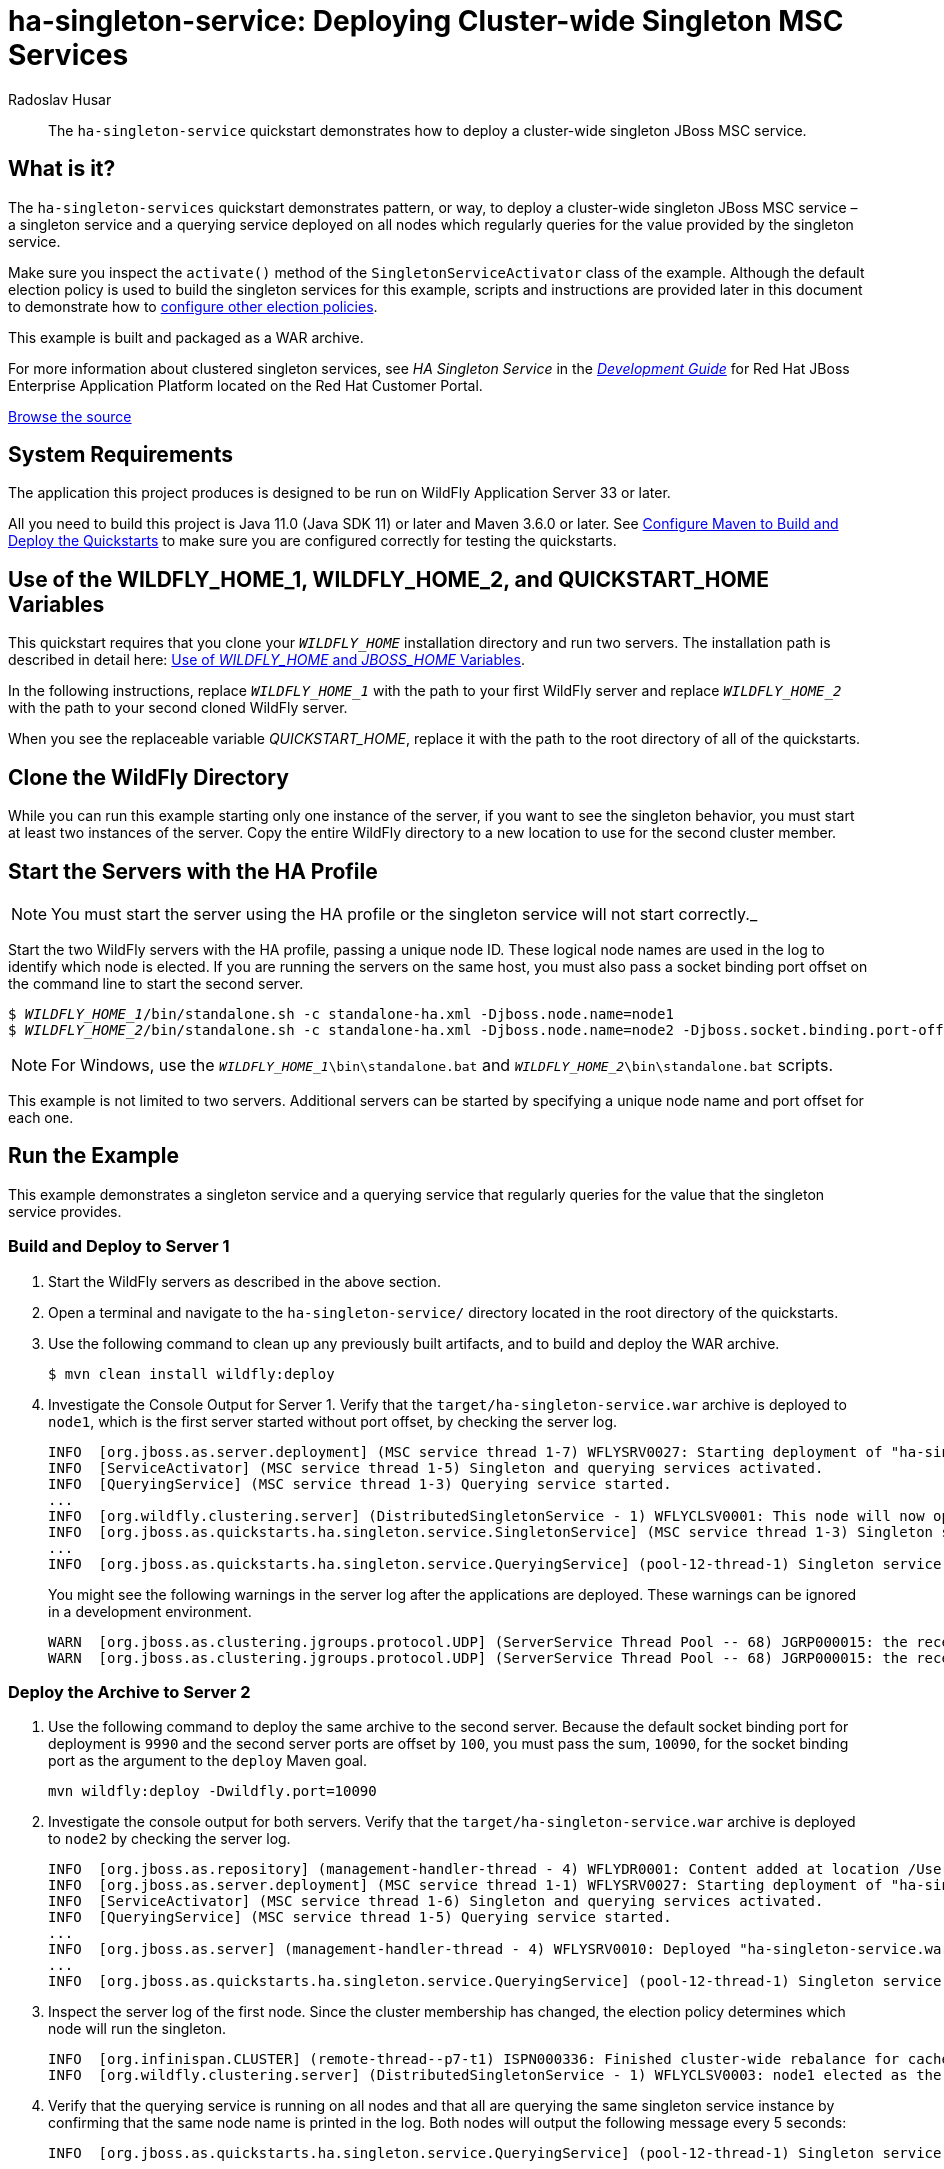 ifdef::env-github[]
:artifactId: ha-singleton-service
endif::[]

//***********************************************************************************
// Enable the following flag to build README.html files for JBoss EAP product builds.
// Comment it out for WildFly builds.
//***********************************************************************************
//:ProductRelease:

//***********************************************************************************
// Enable the following flag to build README.html files for EAP XP product builds.
// Comment it out for WildFly or JBoss EAP product builds.
//***********************************************************************************
//:EAPXPRelease:

// This is a universal name for all releases
:ProductShortName: JBoss EAP
// Product names and links are dependent on whether it is a product release (CD or JBoss)
// or the WildFly project.
// The "DocInfo*" attributes are used to build the book links to the product documentation

ifdef::ProductRelease[]
// JBoss EAP release
:productName: JBoss EAP
:productNameFull: Red Hat JBoss Enterprise Application Platform
:productVersion: 8.0
:DocInfoProductNumber: {productVersion}
:WildFlyQuickStartRepoTag: 8.0.x
:productImageVersion: 8.0.0
:helmChartName: jboss-eap/eap8
endif::[]

ifdef::EAPXPRelease[]
// JBoss EAP XP release
:productName: JBoss EAP XP
:productNameFull: Red Hat JBoss Enterprise Application Platform expansion pack
:productVersion: 3.0
:DocInfoProductNumber: 7.4
:WildFlyQuickStartRepoTag: XP_3.0.0.GA
:productImageVersion: 3.0
:helmChartName: jboss-eap/eap-xp3
endif::[]

ifdef::ProductRelease,EAPXPRelease[]
:githubRepoUrl: https://github.com/jboss-developer/jboss-eap-quickstarts/
:githubRepoCodeUrl: https://github.com/jboss-developer/jboss-eap-quickstarts.git
:jbossHomeName: EAP_HOME
:DocInfoProductName: Red Hat JBoss Enterprise Application Platform
:DocInfoProductNameURL: red_hat_jboss_enterprise_application_platform
:DocInfoPreviousProductName: jboss-enterprise-application-platform
:quickstartDownloadName: {productNameFull} {productVersion} Quickstarts
:quickstartDownloadUrl: https://access.redhat.com/jbossnetwork/restricted/listSoftware.html?product=appplatform&downloadType=distributions
:helmRepoName: jboss-eap
:helmRepoUrl: https://jbossas.github.io/eap-charts/
// END ifdef::ProductRelease,EAPXPRelease[]
endif::[]

ifndef::ProductRelease,EAPXPRelease[]
// WildFly project
:productName: WildFly
:productNameFull: WildFly Application Server
:ProductShortName: {productName}
:jbossHomeName: WILDFLY_HOME
:productVersion: 33
:productImageVersion: 33.0
:githubRepoUrl: https://github.com/wildfly/quickstart/
:githubRepoCodeUrl: https://github.com/wildfly/quickstart.git
:WildFlyQuickStartRepoTag: 33.0.0.Final
:DocInfoProductName: Red Hat JBoss Enterprise Application Platform
:DocInfoProductNameURL: red_hat_jboss_enterprise_application_platform
:DocInfoProductNumber: 8.0
:DocInfoPreviousProductName: jboss-enterprise-application-platform
:helmRepoName: wildfly
:helmRepoUrl: http://docs.wildfly.org/wildfly-charts/
:helmChartName: wildfly/wildfly
// END ifndef::ProductRelease,EAPCDRelease,EAPXPRelease[]
endif::[]

:source: {githubRepoUrl}

// Values for Openshift S2i sections attributes
:CDProductName:  {productNameFull} for OpenShift
:CDProductShortName: {ProductShortName} for OpenShift
:CDProductTitle: {CDProductName}
:CDProductNameSentence: Openshift release for {ProductShortName}
:CDProductAcronym: {CDProductShortName}
:CDProductVersion: {productVersion}
:EapForOpenshiftBookName: {productNameFull} for OpenShift
:EapForOpenshiftOnlineBookName: {EapForOpenshiftBookName} Online
:xpaasproduct: {productNameFull} for OpenShift
:xpaasproductOpenShiftOnline: {xpaasproduct} Online
:xpaasproduct-shortname: {CDProductShortName}
:xpaasproductOpenShiftOnline-shortname: {xpaasproduct-shortname} Online
:ContainerRegistryName: Red Hat Container Registry
:EapForOpenshiftBookName: Getting Started with {ProductShortName} for OpenShift Container Platform
:EapForOpenshiftOnlineBookName: Getting Started with {ProductShortName} for OpenShift Online
:OpenShiftOnlinePlatformName: Red Hat OpenShift Container Platform
:OpenShiftOnlineName: Red Hat OpenShift Online
:ImagePrefixVersion: eap80
:ImageandTemplateImportBaseURL: https://raw.githubusercontent.com/jboss-container-images/jboss-eap-openshift-templates
:ImageandTemplateImportURL: {ImageandTemplateImportBaseURL}/{ImagePrefixVersion}/
:BuildImageStream: jboss-{ImagePrefixVersion}-openjdk11-openshift
:RuntimeImageStream: jboss-{ImagePrefixVersion}-openjdk11-runtime-openshift

// OpenShift repository and reference for quickstarts
:EAPQuickStartRepo: https://github.com/jboss-developer/jboss-eap-quickstarts
:EAPQuickStartRepoRef: 8.0.x
:EAPQuickStartRepoTag: EAP_8.0.0.GA
// Links to the OpenShift documentation
:LinkOpenShiftGuide: https://access.redhat.com/documentation/en-us/{DocInfoProductNameURL}/{DocInfoProductNumber}/html-single/getting_started_with_jboss_eap_for_openshift_container_platform/
:LinkOpenShiftOnlineGuide: https://access.redhat.com/documentation/en-us/{DocInfoProductNameURL}/{DocInfoProductNumber}/html-single/getting_started_with_jboss_eap_for_openshift_online/

ifdef::EAPXPRelease[]
// Attributes for XP releases
:EapForOpenshiftBookName: {productNameFull} for OpenShift
:EapForOpenshiftOnlineBookName: {productNameFull} for OpenShift Online
:xpaasproduct: {productNameFull} for OpenShift
:xpaasproductOpenShiftOnline: {productNameFull} for OpenShift Online
:xpaasproduct-shortname: {ProductShortName} for OpenShift
:xpaasproductOpenShiftOnline-shortname: {ProductShortName} for OpenShift Online
:ContainerRegistryName: Red Hat Container Registry
:EapForOpenshiftBookName: {productNameFull} for OpenShift
:EapForOpenshiftOnlineBookName: {productNameFull} for OpenShift Online
:ImagePrefixVersion: eap-xp3
:ImageandTemplateImportURL: {ImageandTemplateImportBaseURL}/{ImagePrefixVersion}/
:BuildImageStream: jboss-{ImagePrefixVersion}-openjdk11-openshift
:RuntimeImageStream: jboss-{ImagePrefixVersion}-openjdk11-runtime-openshift
// OpenShift repository and reference for quickstarts
:EAPQuickStartRepoRef: xp-3.0.x
// Links to the OpenShift documentation
:LinkOpenShiftGuide: https://access.redhat.com/documentation/en-us/red_hat_jboss_enterprise_application_platform/{DocInfoProductNumber}/html/using_eclipse_microprofile_in_jboss_eap/using-the-openshift-image-for-jboss-eap-xp_default
:LinkOpenShiftOnlineGuide: https://access.redhat.com/documentation/en-us/red_hat_jboss_enterprise_application_platform/{DocInfoProductNumber}/html/using_eclipse_microprofile_in_jboss_eap/using-the-openshift-image-for-jboss-eap-xp_default
endif::[]

ifndef::ProductRelease,EAPCDRelease,EAPXPRelease[]
:ImageandTemplateImportURL: https://raw.githubusercontent.com/wildfly/wildfly-s2i/v{productVersion}.0/
endif::[]

//*************************
// Other values
//*************************
:buildRequirements: Java 11.0 (Java SDK 11) or later and Maven 3.6.0 or later
:jbdsEapServerName: Red Hat JBoss Enterprise Application Platform 7.3
:javaVersion: Jakarta EE 10
ifdef::EAPXPRelease[]
:javaVersion: Eclipse MicroProfile
endif::[]
:githubRepoBranch: master
:guidesBaseUrl: https://github.com/jboss-developer/jboss-developer-shared-resources/blob/master/guides/
:useEclipseUrl: {guidesBaseUrl}USE_JBDS.adoc#use_red_hat_jboss_developer_studio_or_eclipse_to_run_the_quickstarts
:useEclipseDeployJavaClientDocUrl: {guidesBaseUrl}USE_JBDS.adoc#deploy_and_undeploy_a_quickstart_containing_server_and_java_client_projects
:useEclipseDeployEARDocUrl: {guidesBaseUrl}USE_JBDS.adoc#deploy_and_undeploy_a_quickstart_ear_project
:useProductHomeDocUrl: {guidesBaseUrl}USE_OF_{jbossHomeName}.adoc#use_of_product_home_and_jboss_home_variables
:configureMavenDocUrl: {guidesBaseUrl}CONFIGURE_MAVEN_JBOSS_EAP.adoc#configure_maven_to_build_and_deploy_the_quickstarts
:addUserDocUrl: {guidesBaseUrl}CREATE_USERS.adoc#create_users_required_by_the_quickstarts
:addApplicationUserDocUrl: {guidesBaseUrl}CREATE_USERS.adoc#add_an_application_user
:addManagementUserDocUrl: {guidesBaseUrl}CREATE_USERS.adoc#add_an_management_user
:startServerDocUrl: {guidesBaseUrl}START_JBOSS_EAP.adoc#start_the_jboss_eap_server
:configurePostgresDocUrl: {guidesBaseUrl}CONFIGURE_POSTGRESQL_JBOSS_EAP.adoc#configure_the_postgresql_database_for_use_with_the_quickstarts
:configurePostgresDownloadDocUrl: {guidesBaseUrl}CONFIGURE_POSTGRESQL_JBOSS_EAP.adoc#download_and_install_postgresql
:configurePostgresCreateUserDocUrl: {guidesBaseUrl}CONFIGURE_POSTGRESQL_JBOSS_EAP.adoc#create_a_database_user
:configurePostgresAddModuleDocUrl: {guidesBaseUrl}CONFIGURE_POSTGRESQL_JBOSS_EAP.adoc#add_the_postgres_module_to_the_jboss_eap_server
:configurePostgresDriverDocUrl: {guidesBaseUrl}CONFIGURE_POSTGRESQL_JBOSS_EAP.adoc#configure_the_postgresql_driver_in_the_jboss_eap_server
:configureBytemanDownloadDocUrl: {guidesBaseUrl}CONFIGURE_BYTEMAN.adoc#download_and_configure_byteman
:configureBytemanDisableDocUrl: {guidesBaseUrl}CONFIGURE_BYTEMAN.adoc#disable_the_byteman_script
:configureBytemanClearDocUrl: {guidesBaseUrl}CONFIGURE_BYTEMAN.adoc#clear_the_transaction_object_store
:configureBytemanQuickstartDocUrl: {guidesBaseUrl}CONFIGURE_BYTEMAN.adoc#configure_byteman_for_use_with_the_quickstarts
:configureBytemanHaltDocUrl: {guidesBaseUrl}CONFIGURE_BYTEMAN.adoc#use_byteman_to_halt_the_application[
:configureBytemanQuickstartsDocUrl: {guidesBaseUrl}CONFIGURE_BYTEMAN.adoc#configure_byteman_for_use_with_the_quickstarts

:EESubsystemNamespace: urn:jboss:domain:ee:4.0
:IiopOpenJdkSubsystemNamespace: urn:jboss:domain:iiop-openjdk:2.0
:MailSubsystemNamespace: urn:jboss:domain:mail:3.0
:SingletonSubsystemNamespace: urn:jboss:domain:singleton:1.0
:TransactionsSubsystemNamespace: urn:jboss:domain:transactions:4.0

// LinkProductDocHome: https://access.redhat.com/documentation/en/red-hat-jboss-enterprise-application-platform/
:LinkProductDocHome: https://access.redhat.com/documentation/en/jboss-enterprise-application-platform-continuous-delivery
:LinkConfigGuide: https://access.redhat.com/documentation/en-us/{DocInfoProductNameURL}/{DocInfoProductNumber}/html-single/configuration_guide/
:LinkDevelopmentGuide: https://access.redhat.com/documentation/en-us/{DocInfoProductNameURL}/{DocInfoProductNumber}/html-single/development_guide/
:LinkGettingStartedGuide: https://access.redhat.com/documentation/en-us/{DocInfoProductNameURL}/{DocInfoProductNumber}/html-single/getting_started_guide/
:LinkOpenShiftWelcome: https://docs.openshift.com/online/welcome/index.html
:LinkOpenShiftSignup: https://docs.openshift.com/online/getting_started/choose_a_plan.html
:OpenShiftTemplateName: JBoss EAP CD (no https)

:ConfigBookName: Configuration Guide
:DevelopmentBookName: Development Guide
:GettingStartedBookName: Getting Started Guide

:JBDSProductName: Red Hat CodeReady Studio
:JBDSVersion: 12.15
:LinkJBDSInstall:  https://access.redhat.com/documentation/en-us/red_hat_codeready_studio/{JBDSVersion}/html-single/installation_guide/
:JBDSInstallBookName: Installation Guide
:LinkJBDSGettingStarted: https://access.redhat.com/documentation/en-us/red_hat_codeready_studio/{JBDSVersion}/html-single/getting_started_with_codeready_studio_tools/
:JBDSGettingStartedBookName: Getting Started with CodeReady Studio Tools

// Enable Rendering of Glow configuration in plugin examples
:portedToGlow: true

= ha-singleton-service: Deploying Cluster-wide Singleton MSC Services
:author: Radoslav Husar
:level: Advanced
:technologies: JBoss MSC, Singleton Service, Clustering

[abstract]
The `ha-singleton-service` quickstart demonstrates how to deploy a cluster-wide singleton JBoss MSC service.

:standalone-server-type: ha
:archiveType: war
:requires-multiple-servers:
:jbds-not-supported:

== What is it?

The `ha-singleton-services` quickstart demonstrates pattern, or way, to deploy a cluster-wide singleton JBoss MSC service – a singleton service and a querying service deployed on all nodes which regularly queries for the value provided by the singleton service.

Make sure you inspect the `activate()` method of the `SingletonServiceActivator` class of the example. Although the default election policy is used to build the singleton services for this example, scripts and instructions are provided later in this document to demonstrate how to xref:configuring_election_policies[configure other election policies].

This example is built and packaged as a WAR archive.

For more information about clustered singleton services, see _HA Singleton Service_ in the {LinkDevelopmentGuide}[__{DevelopmentBookName}__] for {DocInfoProductName} located on the Red Hat Customer Portal.

// Link to the quickstart source
:leveloffset: +1

ifndef::ProductRelease,EAPXPRelease[]
link:https://github.com/wildfly/quickstart/tree/{WildFlyQuickStartRepoTag}/{artifactId}[Browse the source]
endif::[]

:leveloffset!:
// System Requirements
:leveloffset: +1

[[system_requirements]]
= System Requirements
//******************************************************************************
// Include this template to describe the standard system requirements for
// running the quickstarts.
//
// The Forge quickstarts define a `forge-from-scratch` attribute because they
// run entirely in CodeReady Studio and have different requirements .
//******************************************************************************

The application this project produces is designed to be run on {productNameFull} {productVersion} or later.

All you need to build this project is {buildRequirements}. See link:{configureMavenDocUrl}[Configure Maven to Build and Deploy the Quickstarts] to make sure you are configured correctly for testing the quickstarts.

:leveloffset!:
// Use of {jbossHomeName}_1 and {jbossHomeName}_2
:leveloffset: +1

ifdef::requires-multiple-servers[]
[[use_of_jboss_home_name]]
= Use of the {jbossHomeName}_1, {jbossHomeName}_2, and QUICKSTART_HOME Variables

This quickstart requires that you clone your `__{jbossHomeName}__` installation directory and run two servers. The installation path is described in detail here: link:{useProductHomeDocUrl}[Use of __{jbossHomeName}__ and __JBOSS_HOME__ Variables].

In the following instructions, replace `__{jbossHomeName}_1__` with the path to your first {productName} server and replace `__{jbossHomeName}_2__` with the path to your second cloned {productName} server.

When you see the replaceable variable __QUICKSTART_HOME__, replace it with the path to the root directory of all of the quickstarts.
endif::[]

ifdef::optional-domain-or-multiple-servers[]
[[use_of_jboss_home_name]]
= Use of the {jbossHomeName}_1, {jbossHomeName}_2, and QUICKSTART_HOME Variables

When deploying this quickstart to a managed domain, replace `__{jbossHomeName}__` with the actual path to your {productName} installation. The installation path is described in detail here: link:{useProductHomeDocUrl}[Use of __{jbossHomeName}__ and __JBOSS_HOME__ Variables].

When deploying this quickstart to multiple standalone servers, this quickstart requires that you clone your `__{jbossHomeName}__` installation directory and run two servers. In the following instructions, replace `__{jbossHomeName}_1__` with the path to your first {productName} server and replace `__{jbossHomeName}_2__` with the path to your second cloned {productName} server.

When you see the replaceable variable __QUICKSTART_HOME__, replace it with the path to the root directory of all of the quickstarts.
endif::[]

ifndef::requires-multiple-servers,optional-domain-or-multiple-servers[]
[[use_of_jboss_home_name]]
= Use of the {jbossHomeName} and QUICKSTART_HOME Variables

In the following instructions, replace `__{jbossHomeName}__` with the actual path to your {productName} installation. The installation path is described in detail here: link:{useProductHomeDocUrl}[Use of __{jbossHomeName}__ and __JBOSS_HOME__ Variables].

When you see the replaceable variable __QUICKSTART_HOME__, replace it with the path to the root directory of all of the quickstarts.
endif::[]

:leveloffset!:

== Clone the {productName} Directory

While you can run this example starting only one instance of the server, if you want to see the singleton behavior, you must start at least two instances of the server. Copy the entire {productName} directory to a new location to use for the second cluster member.

== Start the Servers with the HA Profile

NOTE: You must start the server using the HA profile or the singleton service will not start correctly._

Start the two {productName} servers with the HA profile, passing a unique node ID. These logical node names are used in the log to identify which node is elected. If you are running the servers on the same host, you must also pass a socket binding port offset on the command line to start the second server.

[source,subs="+quotes,attributes+",options="nowrap"]
----
$ __{jbossHomeName}_1__/bin/standalone.sh -c standalone-ha.xml -Djboss.node.name=node1
$ __{jbossHomeName}_2__/bin/standalone.sh -c standalone-ha.xml -Djboss.node.name=node2 -Djboss.socket.binding.port-offset=100
----

NOTE: For Windows, use the `__{jbossHomeName}_1__\bin\standalone.bat` and `__{jbossHomeName}_2__\bin\standalone.bat` scripts.


This example is not limited to two servers. Additional servers can be started by specifying a unique node name and port offset for each one.

== Run the Example

This example demonstrates a singleton service and a querying service that regularly queries for the value that the singleton service provides.

=== Build and Deploy to Server 1

. Start the {productName} servers as described in the above section.
. Open a terminal and navigate to the `ha-singleton-service/` directory located in the root directory of the quickstarts.
. Use the following command to clean up any previously built artifacts, and to build and deploy the WAR archive.
+
[source,options="nowrap"]
----
$ mvn clean install wildfly:deploy
----

. Investigate the Console Output for Server 1. Verify that the `target/ha-singleton-service.war` archive is deployed to `node1`, which is the first server started without port offset, by checking the server log.
+
[source,options="nowrap"]
----
INFO  [org.jboss.as.server.deployment] (MSC service thread 1-7) WFLYSRV0027: Starting deployment of "ha-singleton-service.war" (runtime-name: "ha-singleton-service.war")
INFO  [ServiceActivator] (MSC service thread 1-5) Singleton and querying services activated.
INFO  [QueryingService] (MSC service thread 1-3) Querying service started.
...
INFO  [org.wildfly.clustering.server] (DistributedSingletonService - 1) WFLYCLSV0001: This node will now operate as the singleton provider of the org.jboss.as.quickstarts.ha.singleton.service service
INFO  [org.jboss.as.quickstarts.ha.singleton.service.SingletonService] (MSC service thread 1-3) Singleton service started on node1.
...
INFO  [org.jboss.as.quickstarts.ha.singleton.service.QueryingService] (pool-12-thread-1) Singleton service running on node1.
----
+
You might see the following warnings in the server log after the applications are deployed. These warnings can be ignored in a development environment.
+
[source,options="nowrap"]
----
WARN  [org.jboss.as.clustering.jgroups.protocol.UDP] (ServerService Thread Pool -- 68) JGRP000015: the receive buffer of socket MulticastSocket was set to 20MB, but the OS only allocated 6.71MB. This might lead to performance problems. Please set your max receive buffer in the OS correctly (e.g. net.core.rmem_max on Linux)
WARN  [org.jboss.as.clustering.jgroups.protocol.UDP] (ServerService Thread Pool -- 68) JGRP000015: the receive buffer of socket MulticastSocket was set to 25MB, but the OS only allocated 6.71MB. This might lead to performance problems. Please set your max receive buffer in the OS correctly (e.g. net.core.rmem_max on Linux)
----

=== Deploy the Archive to Server 2

. Use the following command to deploy the same archive to the second server. Because the default socket binding port for deployment is `9990` and the second server ports are offset by `100`, you must pass the sum, `10090`, for the socket binding port as the argument to the `deploy` Maven goal.
+
[source,options="nowrap"]
----
mvn wildfly:deploy -Dwildfly.port=10090
----

. Investigate the console output for both servers. Verify that the `target/ha-singleton-service.war` archive is deployed to `node2` by checking the server log.
+
[source,options="nowrap"]
----
INFO  [org.jboss.as.repository] (management-handler-thread - 4) WFLYDR0001: Content added at location /Users/rhusar/wildfly/build/target/y/standalone/data/content/18/6efcc6c07b471f641cfcc97f9120505726e6bd/content
INFO  [org.jboss.as.server.deployment] (MSC service thread 1-1) WFLYSRV0027: Starting deployment of "ha-singleton-service.war" (runtime-name: "ha-singleton-service.war")
INFO  [ServiceActivator] (MSC service thread 1-6) Singleton and querying services activated.
INFO  [QueryingService] (MSC service thread 1-5) Querying service started.
...
INFO  [org.jboss.as.server] (management-handler-thread - 4) WFLYSRV0010: Deployed "ha-singleton-service.war" (runtime-name : "ha-singleton-service.war")
...
INFO  [org.jboss.as.quickstarts.ha.singleton.service.QueryingService] (pool-12-thread-1) Singleton service running on node1.
----

. Inspect the server log of the first node. Since the cluster membership has changed, the election policy determines which node will run the singleton.
+
[source,options="nowrap"]
----
INFO  [org.infinispan.CLUSTER] (remote-thread--p7-t1) ISPN000336: Finished cluster-wide rebalance for cache default, topology id = 5
INFO  [org.wildfly.clustering.server] (DistributedSingletonService - 1) WFLYCLSV0003: node1 elected as the singleton provider of the org.jboss.as.quickstarts.ha.singleton.service service
----

. Verify that the querying service is running on all nodes and that all are querying the same singleton service instance by confirming that the same node name is printed in the log. Both nodes will output the following message every 5 seconds:
+
[source,options="nowrap"]
----
INFO  [org.jboss.as.quickstarts.ha.singleton.service.QueryingService] (pool-12-thread-1) Singleton service running on node1.
----

=== Test Singleton Service Failover for the Example

. To verify failover of the singleton service, shut down the server operating as the primary singleton provider by using the `Ctrl` + `C` key combination in the terminal. The following messages confirm that the node is shut down.
+
[source,options="nowrap"]
----
INFO  [org.jboss.as.quickstarts.ha.singleton.service.QueryingService] (pool-12-thread-1) Singleton service running on node1.
INFO  [org.jboss.as.server] (Thread-2) WFLYSRV0220: Server shutdown has been requested via an OS signal
INFO  [org.jboss.as.quickstarts.ha.singleton.service.SingletonService] (MSC service thread 1-6) Singleton service stopped on node1.
INFO  [QueryingService] (MSC service thread 1-6) Querying service stopped.
...
INFO  [org.jboss.as] (MSC service thread 1-6) WFLYSRV0050: JBoss EAP 7.1.0.Beta1 (WildFly Core 3.0.0.Beta26-redhat-1) stopped in 66ms
----
+
. Now observe the log messages on the second server. The second node is now elected as the primary singleton provider.
+
[source,options="nowrap"]
----
INFO  [org.wildfly.clustering.server] (DistributedSingletonService - 1) WFLYCLSV0003: node2 elected as the singleton provider of the org.jboss.as.quickstarts.ha.singleton.service service
INFO  [org.wildfly.clustering.server] (DistributedSingletonService - 1) WFLYCLSV0001: This node will now operate as the singleton provider of the org.jboss.as.quickstarts.ha.singleton.service service
INFO  [org.jboss.as.quickstarts.ha.singleton.service.SingletonService] (MSC service thread 1-3) Singleton service started on node2.
----

=== Undeploy the Example

. Start the {productName} servers as described in the above section.
. Open a terminal and navigate to the `ha-singleton-service/` directory located in the root directory of the quickstarts.
. Use the following command to undeploy the WAR archive from Server 1.
+
[source,options="nowrap"]
----
$ mvn wildfly:undeploy
----

. Use the following command to undeploy the WAR archive from Server 2.
+
[source,options="nowrap"]
----
$ mvn wildfly:undeploy -Dwildfly.port=10090
----

[[configuring_election_policies]]
== Configuring Election Policies

As mentioned previously, the `activate()` method in the `ServiceActivator` class for each example in this quickstart uses the default election policy to build the singleton services. Once you have successfully deployed and verified the example, you might want to test different election policy configurations to see how they work.

Election policies are configured using {productName} management CLI commands. Scripts are provided to configure a simple xref:configure_a_name_preference_election_policy[name preference election policy] and a xref:configure_a_random_election_policy[random election policy]. A script is also provided to configure a xref:configure_a_singleton_policy_that_defines_a_quorum[quorum for the singleton policy].

[[configure_a_name_preference_election_policy]]
=== Configure a Name Preference Election Policy

This example configures the default election policy to be based on logical names.

. If you have tested other election policies that configured the `singleton` subsystem, see xref:restoring_the_default_singleton_subsystem_configuration[Restoring the Default Singleton Subsystem Configuration] for instructions to restore the singleton election policy to the default configuration.
. Start the two servers with the HA profile as described above.
. Review the contents of the `name-preference-election-policy-add.cli` file located in the root of this quickstart directory. This script configures the default election policy to choose nodes in a preferred order of `node3`, `node2`, and `node1` using this command.
+
[source,options="nowrap"]
----
/subsystem=singleton/singleton-policy=default/election-policy=simple:write-attribute(name=name-preferences,value=[node3,node2,node1])
----

. Open a new terminal, navigate to the root directory of this quickstart, and run the following command to execute the script for Server 1. Make sure you replace __{jbossHomeName}_1__ with the path to the target Server 1.
+
[source,subs="+quotes,attributes+",options="nowrap"]
----
$ __{jbossHomeName}_1__/bin/jboss-cli.sh --connect --file=name-preference-election-policy-add.cli
----
+
NOTE: For Windows, use the `__{jbossHomeName}_1__\bin\jboss-cli.bat` script.

+
You should see the following result when you run the script.
+
[source,options="nowrap"]
----
{
    "outcome" => "success",
    "response-headers" => {
        "operation-requires-reload" => true,
        "process-state" => "reload-required"
    }
}
----
+
Note that the `name-preference-election-policy-add.cli` script executes the `reload` command, so a reload is not required.

. Stop the server and review the changes made to the `standalone-ha.xml` server configuration file by the management CLI commands. The `singleton` subsystem now contains a `name-preferences` element under the `simple-election-policy` that specifies the preferences `node3 node2 node1`.
+
[source,xml,subs="attributes+",options="nowrap"]
----
<subsystem xmlns="{SingletonSubsystemNamespace}">
    <singleton-policies default="default">
        <singleton-policy name="default" cache-container="server">
            <simple-election-policy>
                <name-preferences>node3 node2 node1</name-preferences>
            </simple-election-policy>
        </singleton-policy>
    </singleton-policies>
</subsystem>
----

. Repeat these steps for the second server. Note that if the second server is using a port offset, you must specify the controller address on the command line by adding `--controller=localhost:10090`.
+
[source,subs="+quotes,attributes+",options="nowrap"]
----
$ __{jbossHomeName}_2__/bin/jboss-cli.sh --connect --controller=localhost:10090 --file=name-preference-election-policy-add.cli
----
+
NOTE: For Windows, use the `__{jbossHomeName}_2__\bin\jboss-cli.bat` script.

. Make sure both servers are started, deploy one the example to both servers, and verify that the election policy is now in effect. The server running the election policy should now log the following message.
+
[source,options="nowrap"]
----
INFO  [org.wildfly.clustering.server] (DistributedSingletonService - 1) WFLYCLSV0003: node2 elected as the singleton provider of the org.jboss.as.quickstarts.ha.singleton.service service
----
+
The other nodes should log the following message.
+
[source,options="nowrap"]
----
INFO  [org.jboss.as.quickstarts.ha.singleton.service.QueryingService] (pool-12-thread-1) Singleton service running on node2.
----

[[configure_a_random_election_policy]]
=== Configure a Random Election Policy

This example configures an election policy that elects a random cluster member when the cluster membership changes.

. If you have tested other election policies that configured the `singleton` subsystem, see xref:restoring_the_default_singleton_subsystem_configuration[Restoring the Default Singleton Subsystem Configuration] for instructions to restore the singleton election policy to the default configuration.
. Start the two servers with the HA profile as described above.
. Review the contents of the `random-election-policy-add.cli` file located in the root of this quickstart directory. This script removes the default simple election policy and configures the default election policy to elect a random cluster member using these commands.
+
[source,options="nowrap"]
----
/subsystem=singleton/singleton-policy=default/election-policy=simple:remove(){allow-resource-service-restart=true}
/subsystem=singleton/singleton-policy=default/election-policy=random:add()
----

. Open a new terminal, navigate to the root directory of this quickstart, and run the following command to execute the script for Server 1. Make sure you replace `__{jbossHomeName}_1__` with the path to the target Server 1.
+
[source,subs="+quotes,attributes+",options="nowrap"]
----
$ __{jbossHomeName}_1__/bin/jboss-cli.sh --connect --file=random-election-policy-add.cli
----
+
NOTE: For Windows, use the `__{jbossHomeName}_1__\bin\jboss-cli.bat` script.

+
You should see the following result when you run the script.
+
[source,options="nowrap"]
----
The batch executed successfully
process-state: reload-required
----
+
Note that the `random-election-policy-add.cli` script executes the `reload` command, so a reload is not required.

. Stop the server and review the changes made to the `standalone-ha.xml` server configuration file by the management CLI commands. The `singleton` subsystem now contains a `random-election-policy` element under the `singleton-policy` that specifies the preferences `node3 node2 node1`.
+
[source,xml,subs="attributes+",options="nowrap"]
----
<subsystem xmlns="{SingletonSubsystemNamespace}">
    <singleton-policies default="default">
        <singleton-policy name="default" cache-container="server">
            <random-election-policy/>
        </singleton-policy>
    </singleton-policies>
</subsystem>
----

. Repeat these steps for the second server. Note that if the second server is using a port offset, you must specify the controller address on the command line by adding `--controller=localhost:10090`.
+
[source,subs="+quotes,attributes+",options="nowrap"]
----
$ __{jbossHomeName}_2__/bin/jboss-cli.sh --connect --controller=localhost:10090 --file=random-election-policy-add.cli
----
+
NOTE: For Windows, use the `__{jbossHomeName}_2__\bin\jboss-cli.bat` script.

. Make sure both servers are started, then deploy the example to both servers, and verify that the election policy is now in effect.

[[configure_a_singleton_policy_that_defines_a_quorum]]
=== Configure a Quorum for the Singleton Policy

A quorum specifies the minimum number of cluster members that must be present for the election to even begin. This mechanism is used to mitigate a split brain problem by sacrificing the availability of the singleton service. If there are less members than the specified quorum, no election is performed and the singleton service is not run on any node.

. Quorum can be configured for any singleton policy. Optionally, if you have reconfigured the `singleton` subsystem, see xref:restoring_the_default_singleton_subsystem_configuration[Restoring the Default Singleton Subsystem Configuration] for instructions to restore the singleton election policy to the default configuration.
. Start the two servers with the HA profile as described above.
. Review the contents of the `quorum-add.cli` file located in the root of this quickstart directory. This script specifies the minimum number of cluster members required for the singleton policy using this command.
+
[source,subs="+quotes,attributes+",options="nowrap"]
----
/subsystem=singleton/singleton-policy=default:write-attribute(name=quorum,value=2)
----

. Open a new terminal, navigate to the root directory of this quickstart, and run the following command to execute the script for Server 1. Make sure you replace `__{jbossHomeName}_1__` with the path to the target Server 1.
+
[source,subs="+quotes,attributes+",options="nowrap"]
----
$ __{jbossHomeName}_1__/bin/jboss-cli.sh --connect --file=quorum-add.cli
----
+
NOTE: For Windows, use the `__{jbossHomeName}_1__\bin\jboss-cli.bat` script.

+
You should see the following result when you run the script.
+
[source,options="nowrap"]
----
{
    "outcome" => "success",
    "response-headers" => {
        "operation-requires-reload" => true,
        "process-state" => "reload-required"
    }
}
----
+
Note that the `quorum-add.cli` script executes the `reload` command, so a reload is not required.

. Review the changes made to the `standalone-ha.xml` server configuration file by the management CLI commands. The `singleton` subsystem now contains a `quorum` attribute for the `singleton-policy` element that specifies the minimum number.
+
[source,xml,subs="attributes+",options="nowrap"]
----
<subsystem xmlns="{SingletonSubsystemNamespace}">
    <singleton-policies default="default">
        <singleton-policy name="default" cache-container="server" quorum="2">
            <simple-election-policy/>
        </singleton-policy>
    </singleton-policies>
</subsystem>
----

. Repeat these steps for the second server. Note that if the second server is using a port offset, you must specify the controller address on the command line by adding `--controller=localhost:10090`.
+
[source,subs="+quotes,attributes+",options="nowrap"]
----
$ __{jbossHomeName}_2__/bin/jboss-cli.sh --connect --controller=localhost:10090 --file=quorum-add.cli
----
+
NOTE: For Windows, use the __{jbossHomeName}_2__\bin\jboss-cli.bat` script.

. Make sure both servers are started, deploy the example to both servers. While both servers are running, observe the server logs. The server running the election policy should now log the following message.
+
[source,options="nowrap"]
----
INFO  [org.wildfly.clustering.server] (DistributedSingletonService - 1) WFLYCLSV0007: Just reached required quorum of 2 for org.jboss.as.quickstarts.ha.singleton.service service. If this cluster loses another member, no node will be chosen to provide this service.
----

. Shut down one of the servers by using the `Ctrl` + `C` key combination in the terminal to verify that no singleton service will be running after the quorum is not reached.
+
[source,options="nowrap"]
----
WARN  [org.wildfly.clustering.server] (DistributedSingletonService - 1) WFLYCLSV0006: Failed to reach quorum of 2 for org.jboss.as.quickstarts.ha.singleton.service service. No primary singleton provider will be elected.
INFO  [org.wildfly.clustering.server] (thread-20) WFLYCLSV0002: This node will no longer operate as the singleton provider of the org.jboss.as.quickstarts.ha.singleton.service service
INFO  [org.jboss.as.quickstarts.ha.singleton.service.SingletonService] (MSC service thread 1-1) Singleton service stopped on node2.
INFO  [org.infinispan.remoting.transport.jgroups.JGroupsTransport] (thread-2) ISPN000094: Received new cluster view for channel server: [node2|4] (1) [node2]
...
WARN  [QueryingService] (pool-4-thread-1) Singleton service not running anywhere.
----

. A `quorum-remove.cli` script is provided in the root directory of this quickstart that removes the quorum from the `singleton` subsystem.

[[determining_the_primary_provider_using_cli]]
== Determining the primary provider of Singleton Service using CLI

The JBoss CLI tool can be used to determine the primary provider and the complete list of providers of any singleton service. This is generally useful for operations team or tooling.

Once the server is running and the application is deployed, the server exposes runtime resources corresponding to the JBoss MSC service.
Note the `include-runtime` flag on the `read-resource` operation.

[source,options="nowrap"]
----
[standalone@localhost:9990 /] /subsystem=singleton/singleton-policy=default/service=org.jboss.as.quickstarts.ha.singleton.service:read-resource(include-runtime=true)
{
    "outcome" => "success",
    "result" => {
        "is-primary" => true,
        "primary-provider" => "node1",
        "providers" => [
            "node1",
            "node2"
        ]
    }
}
----

The typical use case for scripting to determine the primary provider of a service and potentially act upon it, is to run the `jboss-cli` with a given operation and receive a JSON formatted output as shown here:

[source,options="nowrap"]
----
[rhusar@ribera bin]$ ./jboss-cli.sh --output-json --connect "/subsystem=singleton/singleton-policy=default/service=org.jboss.as.quickstarts.ha.singleton.service:read-attribute(name=primary-provider)"
{
    "outcome" : "success",
    "result" : "node1"
}
----

Note that the `include-runtime` flag is not required when a specific attribute is queried. Please refer to the documentation for more information on using the CLI.


== Troubleshooting Runtime Problems

If the singleton is running on multiple nodes, check for the following issues.

* The most common cause of this problem is starting the servers with the `standalone.xml` or `standalone-full.xml` profile instead of with the `standalone-ha.xml` or `standalone-full-ha.xml` profile. Make sure to start the server with an HA profile using `-c standalone-ha.xml`.

* Another common cause is because the server instances did not discover each other and each server is operating as a singleton cluster. Ensure that `multicast` is enabled or change the `jgroups` subsystem configuration to use a different discovery mechanism. Confirm the following message in the server log to ensure that the discovery was successful.
+
[source,options="nowrap"]
----
INFO  [org.infinispan.remoting.transport.jgroups.JGroupsTransport] (MSC service thread 1-3) ISPN000094: Received new cluster view for channel server: [node1|1] (2) [node1, node2]
----

== Undeploy the Deployments

If you have not yet done so, you can undeploy all the deployed artifacts by following these steps.

. Start the two servers with the HA profile as described above.
. Open a terminal and navigate to the root directory of this quickstart.
. Use the following commands to undeploy all the artifacts.
+
[source,options="nowrap"]
----
$ mvn wildfly:undeploy
$ mvn wildfly:undeploy -Dwildfly.port=10090
----

[[restoring_the_default_singleton_subsystem_configuration]]
== Restoring the Default Singleton Subsystem Configuration

Some of these examples require that you modify the election policies for the `singleton` subsystem by running management CLI scripts. After you have completed testing each configuration, it is important to restore the `singleton` subsystem to its default configuration before you run any other examples.

. Start both servers with the HA profile as described above.
. Open a terminal and navigate to the root directory of this quickstart.
. Restore your default server configurations by running these commands.
+
[source,subs="+quotes,attributes+",options="nowrap"]
----
$ __{jbossHomeName}_1__/bin/jboss-cli.sh --connect --file=restore-singleton-subsystem.cli
$ __{jbossHomeName}_2__/bin/jboss-cli.sh --connect --controller=localhost:10090 --file=restore-singleton-subsystem.cli
----
+
NOTE: For Windows, use the `__{jbossHomeName}_1__\bin\jboss-cli.bat` and `__{jbossHomeName}_2__\bin\jboss-cli.bat` scripts.

// Run the Quickstart in Red Hat CodeReady Studio or Eclipse
:leveloffset: +1

[[run_the_quickstart_in_redhat_codeready_studio_or_eclipse]]
= Run the Quickstart in {JBDSProductName} or Eclipse
//******************************************************************************
// Include this template to provide instructions to run the quickstart
// in Red Hat CodeReady Studio.
//
// If the quickstart is not supported, create the `jbds-not-supported` attribute.
//******************************************************************************
ifdef::jbds-not-supported[]
This quickstart is not supported in {JBDSProductName}.
endif::jbds-not-supported[]

ifndef::jbds-not-supported[]
You can also start the server and deploy the quickstarts, or run any tests in {JBDSProductName} or from Eclipse using JBoss tools. For general information about how to import a quickstart, add a {productName} server, and build and deploy a quickstart, see link:{useEclipseUrl}[Use {JBDSProductName} or Eclipse to Run the Quickstarts].
endif::jbds-not-supported[]

// Add additional instructions specific to running this quickstart in an IDE here.

:leveloffset!:
// Debug the Application
:leveloffset: +1

[[debug_the_application]]
= Debug the Application
//******************************************************************************
// Include this template to provide debugging information.
//******************************************************************************

If you want to debug the source code of any library in the project, run the following command to pull the source into your local repository. The IDE should then detect it.

----
$ mvn dependency:sources
----

////
TODO: I need to investigate whether the following version can be used across all quickstarts.

If you want to debug the source code or look at the Javadocs of any library in the project, run either of the following commands to pull them into your local repository. The IDE should then detect them.

[source,options="nowrap"]
----
$ mvn dependency:sources
$ mvn dependency:resolve -Dclassifier=javadoc
----
////

:leveloffset!:

// Quickstart not compatible with OpenShift
:leveloffset: +1

[[openshift_incompatibility]]
= {xpaasproduct-shortname} Incompatibility

This quickstart is not compatible with {xpaasproduct-shortname}.

:leveloffset!:
